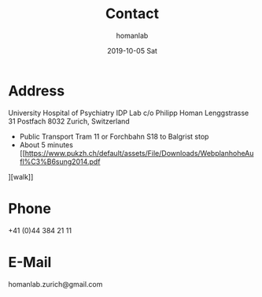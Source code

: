 #+TITLE:       Contact
#+AUTHOR:      homanlab
#+EMAIL:       homanlab.zurich@gmail.com
#+DATE:        2019-10-05 Sat
#+URI:         /blog/%y/%m/%d/how-to-contact-us
#+KEYWORDS:    lab, contact, website
#+TAGS:        lab, contact, website
#+LANGUAGE:    en
#+OPTIONS:     H:3 num:nil toc:nil \n:nil ::t |:t ^:nil -:nil f:t *:t <:t
#+DESCRIPTION: How to find the IDP Lab
#+AVATAR:      https://homanlab.github.io/media/img/contact3.png

#+ATTR_HTML: :width 200px
[[https://homanlab.github.io/media/img/contact3.png]]

* Address

University Hospital of Psychiatry
IDP Lab 
c/o Philipp Homan
Lenggstrasse 31
Postfach 
8032 Zurich, Switzerland

 
- Public Transport Tram 11 or Forchbahn S18 to Balgrist stop
- About 5 minutes
  [[https://www.pukzh.ch/default/assets/File/Downloads/WebplanhoheAufl%C3%B6sung2014.pdf
][walk]]

* Phone
+41 (0)44 384 21 11

* E-Mail
homanlab.zurich@gmail.com


